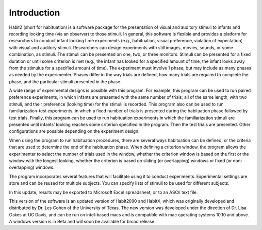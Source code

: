 Introduction
============

Habit2 (short for habituation) is a software package for the presentation of visual and auditory stimuli to infants 
and recording looking time (via an observer) to those stimuli. In general, this software is flexible and provides 
a platform for researchers to conduct infant looking time experiments (e.g., habituation, visual preference, violation 
of expectation) with visual and auditory stimuli. Researchers can design experiments with still images, movies, sounds, 
or some combination, as stimuli. The stimuli can be presented on one, two, or three monitors.  Stimuli can be presented 
for a fixed duration or until some criterion is met (e.g., the infant has looked for a specified amount of time, the 
infant looks away from the stimulus for a specified amount of time).  The experiment must involve 1 phase, but may include 
as many phases as needed by the experimenter. Phases differ in the way trials are defined, how many trials are required to 
complete the phase, and the particular stimuli presented in the phase. 

A wide range of experimental designs is possible with this program. For example, this program can be used to run paired 
preference experiments, in which infants are presented with the same number of trials; all of the same length, with two stimuli, 
and their preference (looking time) for the stimuli is recorded. This program also can be used to run familiarization-test 
experiments, in which a fixed number of trials is presented during the habituation phase followed by test trials. 
Finally, this program can be used to run habituation experiments in which the familiarization stimuli are presented until 
infants’ looking reaches some criterion specified in the program. Then the test trials are presented. Other configurations are 
possible depending on the experiment design. 

When using the program to run habituation procedures, there are several ways habituation can be defined, or the 
criteria that are used to determine the end of the habituation phase. When defining a criterion window, the program 
allows the experimenter to select the number of trials used in the window, whether the criterion window is based on 
the first or the window with the longest looking, whether the criterion is based on sliding (or overlapping) windows 
or fixed (or non-overlapping) windows.

The program incorporates several features that will facilitate using it to conduct experiments. Experimental settings are 
store and can be reused for multiple subjects. You can specify lists of stimuli to be used for different subjects. 

In this update, results may be exported to Microsoft Excel spreadsheet, or to an ASCII text file. 

This version of the software is an updated version of Habit2000 and HabitX, which was originally developed and distributed 
by Dr. Les Cohen of the University of Texas.  The new version was developed under the direction of Dr. Lisa Oakes at UC Davis, 
and can be run on intel-based macs and is compatible with mac operating systems 10.10 and above.  A windows version is in 
Beta and will soon be available for broad release. 
